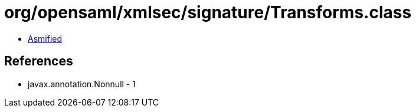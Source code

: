 = org/opensaml/xmlsec/signature/Transforms.class

 - link:Transforms-asmified.java[Asmified]

== References

 - javax.annotation.Nonnull - 1
